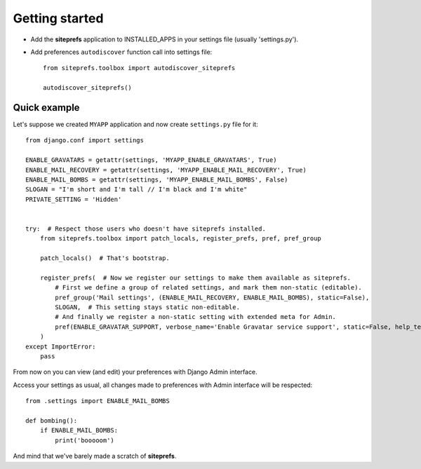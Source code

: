 Getting started
===============

* Add the **siteprefs** application to INSTALLED_APPS in your settings file (usually 'settings.py').
* Add preferences ``autodiscover`` function call into settings file::

    from siteprefs.toolbox import autodiscover_siteprefs

    autodiscover_siteprefs()


Quick example
-------------

Let's suppose we created ``MYAPP`` application and now create ``settings.py`` file for it::

    from django.conf import settings

    ENABLE_GRAVATARS = getattr(settings, 'MYAPP_ENABLE_GRAVATARS', True)
    ENABLE_MAIL_RECOVERY = getattr(settings, 'MYAPP_ENABLE_MAIL_RECOVERY', True)
    ENABLE_MAIL_BOMBS = getattr(settings, 'MYAPP_ENABLE_MAIL_BOMBS', False)
    SLOGAN = "I'm short and I'm tall // I'm black and I'm white"
    PRIVATE_SETTING = 'Hidden'


    try:  # Respect those users who doesn't have siteprefs installed.
        from siteprefs.toolbox import patch_locals, register_prefs, pref, pref_group

        patch_locals()  # That's bootstrap.

        register_prefs(  # Now we register our settings to make them available as siteprefs.
            # First we define a group of related settings, and mark them non-static (editable).
            pref_group('Mail settings', (ENABLE_MAIL_RECOVERY, ENABLE_MAIL_BOMBS), static=False),
            SLOGAN,  # This setting stays static non-editable.
            # And finally we register a non-static setting with extended meta for Admin.
            pref(ENABLE_GRAVATAR_SUPPORT, verbose_name='Enable Gravatar service support', static=False, help_text='This enables Gravatar support.'),
        )
    except ImportError:
        pass


From now on you can view (and edit) your preferences with Django Admin interface.

Access your settings as usual, all changes made to preferences with Admin interface will be respected::

    from .settings import ENABLE_MAIL_BOMBS

    def bombing():
        if ENABLE_MAIL_BOMBS:
            print('booooom')


And mind that we've barely made a scratch of **siteprefs**.
